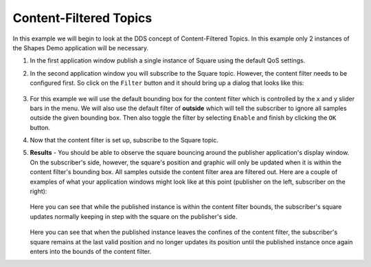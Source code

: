 #######################
Content-Filtered Topics
#######################

.. seealso:: :ref:`content_subscription_profile--content-filtered-topic`

In this example we will begin to look at the DDS concept of Content-Filtered Topics.
In this example only 2 instances of the Shapes Demo application will be necessary.


#. In the first application window publish a single instance of Square using the default QoS settings.

#. In the second application window you will subscribe to the Square topic.
   However, the content filter needs to be configured first.
   So click on the ``Filter`` button and it should bring up a dialog that looks like this:

   .. figure:: content-based-filter-menu.png

#. For this example we will use the default bounding box for the content filter which is controlled by the x and y slider bars in the menu.
   We will also use the default filter of **outside** which will tell the subscriber to ignore all samples outside the given bounding box.
   Then also toggle the filter by selecting ``Enable`` and finish by clicking the ``OK`` button.

#. Now that the content filter is set up, subscribe to the Square topic.

#. **Results** - You should be able to observe the square bouncing around the publisher application's display window.
   On the subscriber's side, however, the square's position and graphic will only be updated when it is within the content filter's bounding box.
   All samples outside the content filter area are filtered out.
   Here are a couple of examples of what your application windows might look like at this point (publisher on the left, subscriber on the right):

   .. figure:: content-based-filter-1.png

   Here you can see that while the published instance is within the content filter bounds, the subscriber's square updates normally keeping in step with the square on the publisher's side.

   .. figure:: content-based-filter-2.png

   Here you can see that when the published instance leaves the confines of the content filter, the subscriber's square remains at the last valid position and no longer updates its position until the published instance once again enters into the bounds of the content filter.
